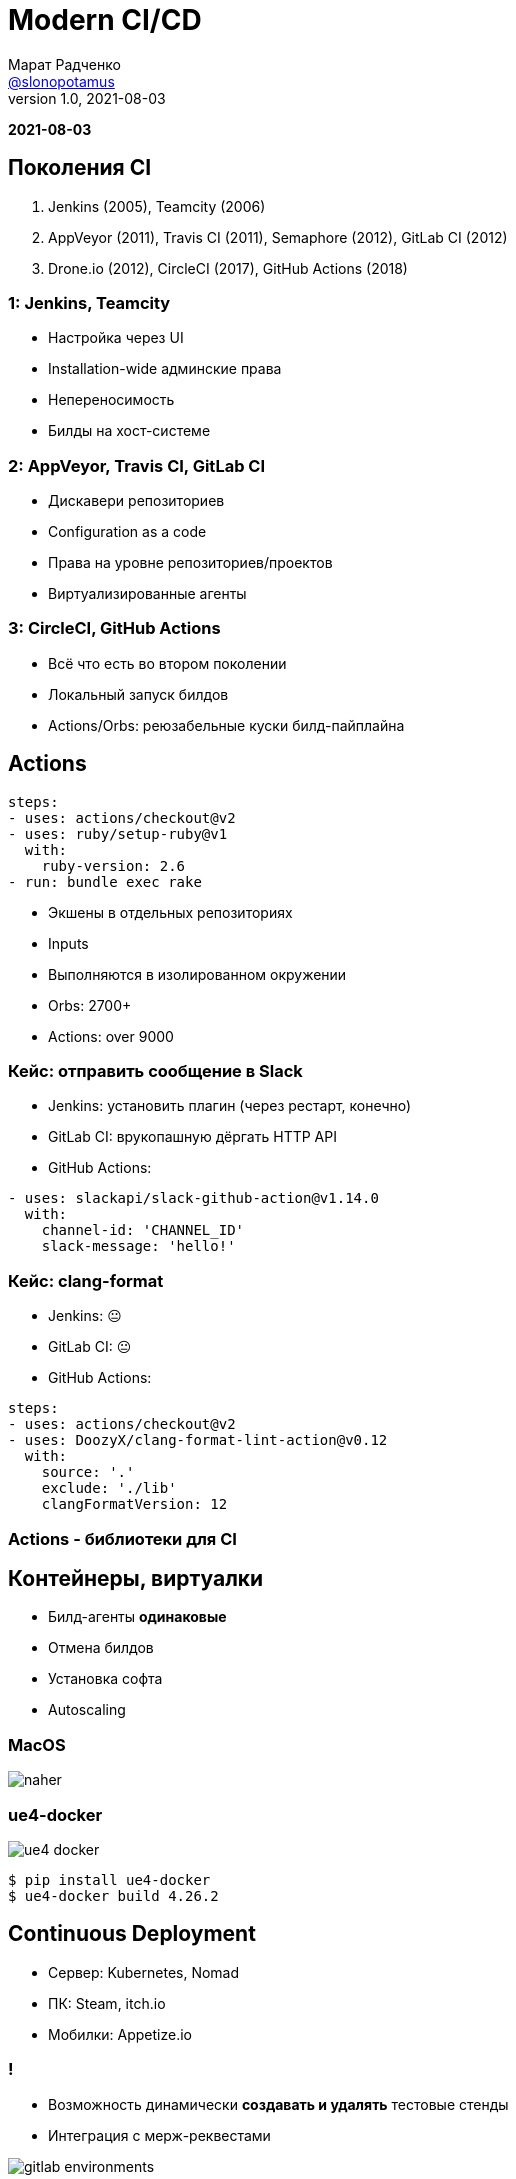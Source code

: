 = Modern CI/CD
Марат Радченко <https://github.com/slonopotamus[@slonopotamus]>
v1.0, 2021-08-03
:source-highlighter: highlightjs
:revealjs_hash: true
:revealjs_theme: blood
:revealjsdir: https://cdn.jsdelivr.net/npm/reveal.js@3.9.2
:icons: font
:imagesdir: images

**{revdate}**

== Поколения CI

. Jenkins (2005), Teamcity (2006)
. AppVeyor (2011), Travis CI (2011), Semaphore (2012), GitLab CI (2012)
. Drone.io (2012), CircleCI (2017), GitHub Actions (2018)

=== 1: Jenkins, Teamcity

* Настройка через UI
* Installation-wide админские права
* Непереносимость
* Билды на хост-системе

=== 2: AppVeyor, Travis CI, GitLab CI

* Дискавери репозиториев
* Configuration as a code
* Права на уровне репозиториев/проектов
* Виртуализированные агенты

=== 3: CircleCI, GitHub Actions

* Всё что есть во втором поколении
* Локальный запуск билдов
* Actions/Orbs: реюзабельные куски билд-пайплайна

== Actions

[source,yaml]
----
steps:
- uses: actions/checkout@v2
- uses: ruby/setup-ruby@v1
  with:
    ruby-version: 2.6
- run: bundle exec rake
----

* Экшены в отдельных репозиториях
* Inputs
* Выполняются в изолированном окружении
* Orbs: 2700+
* Actions: over 9000

=== Кейс: отправить сообщение в Slack

* Jenkins: установить плагин (через рестарт, конечно)
* GitLab CI: врукопашную дёргать HTTP API
* GitHub Actions:
[source,yaml]
----
- uses: slackapi/slack-github-action@v1.14.0
  with:
    channel-id: 'CHANNEL_ID'
    slack-message: 'hello!'
----

=== Кейс: clang-format

* Jenkins: 😐
* GitLab CI: 😐
* GitHub Actions:
[source,yaml]
----
steps:
- uses: actions/checkout@v2
- uses: DoozyX/clang-format-lint-action@v0.12
  with:
    source: '.'
    exclude: './lib'
    clangFormatVersion: 12
----

=== Actions - библиотеки для CI

== Контейнеры, виртуалки

* Билд-агенты *одинаковые*
* Отмена билдов
* Установка софта
* Autoscaling

=== MacOS

image::naher.png[]

=== ue4-docker

image::ue4-docker.png[]

[source,bash]
----
$ pip install ue4-docker
$ ue4-docker build 4.26.2
----

== Continuous Deployment

* Сервер: Kubernetes, Nomad
* ПК: Steam, itch.io
* Мобилки: Appetize.io

=== !

* Возможность динамически *создавать и удалять* тестовые стенды
* Интеграция с мерж-реквестами

image::gitlab_environments.png[]

== Bonus: Windows Containers

* Сборка игры
* Тесты
* Включая рендер (https://docs.microsoft.com/en-us/windows/win32/direct3darticles/directx-warp[WARP])

=== !

image::win_in_win.png[]

Положил Windows в Windows, чтобы запускать Windows пока я запускаю Windows

=== Изоляция

* Process
* Hyper-V

=== Совместимость

* Ядро, API
* Windows Server vs Desktop
* Windows 10 21H1
* Windows 11

=== Жизненный цикл

* LTSC
* SAC

=== Размер

* `mcr.microsoft.com/windows/servercore`: 5.7GB
* `mcr.microsoft.com/windows`: 15GB

== The End
